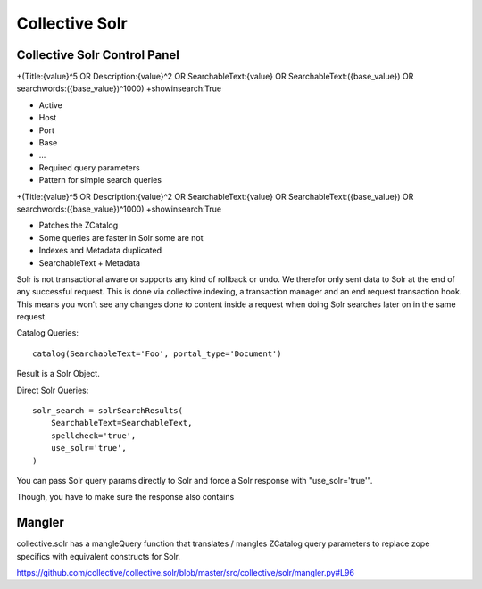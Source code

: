 Collective Solr
------------------------------------------------------------------------------

Collective Solr Control Panel
*****************************

+(Title:{value}^5 OR Description:{value}^2 OR SearchableText:{value} OR SearchableText:({base_value}) OR searchwords:({base_value})^1000) +showinsearch:True

- Active
- Host
- Port
- Base
- ...
- Required query parameters
- Pattern for simple search queries

+(Title:{value}^5 OR Description:{value}^2 OR SearchableText:{value} OR SearchableText:({base_value}) OR searchwords:({base_value})^1000) +showinsearch:True

- Patches the ZCatalog
- Some queries are faster in Solr some are not
- Indexes and Metadata duplicated
- SearchableText + Metadata


Solr is not transactional aware or supports any kind of rollback or undo. We therefor only sent data to Solr at the end of any successful request. This is done via collective.indexing, a transaction manager and an end request transaction hook. This means you won’t see any changes done to content inside a request when doing Solr searches later on in the same request.


Catalog Queries::

    catalog(SearchableText='Foo', portal_type='Document')

Result is a Solr Object.

Direct Solr Queries::

                solr_search = solrSearchResults(
                    SearchableText=SearchableText,
                    spellcheck='true',
                    use_solr='true',
                )

You can pass Solr query params directly to Solr and force a Solr response with "use_solr='true'".

Though, you have to make sure the response also contains


Mangler
*******

collective.solr has a mangleQuery function that translates / mangles ZCatalog query parameters to replace zope specifics with equivalent constructs for Solr.

https://github.com/collective/collective.solr/blob/master/src/collective/solr/mangler.py#L96
